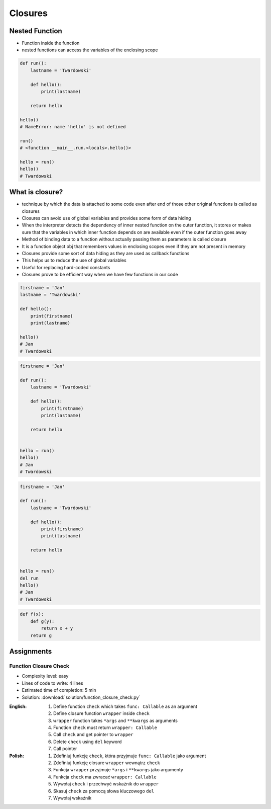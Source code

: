 ********
Closures
********


Nested Function
===============
* Function inside the function
* nested functions can access the variables of the enclosing scope

.. code-block:: python

    def run():
        lastname = 'Twardowski'

        def hello():
            print(lastname)

        return hello

    hello()
    # NameError: name 'hello' is not defined

    run()
    # <function __main__.run.<locals>.hello()>

    hello = run()
    hello()
    # Twardowski


What is closure?
================
* technique by which the data is attached to some code even after end of those other original functions is called as closures
* Closures can avoid use of global variables and provides some form of data hiding
* When the interpreter detects the dependency of inner nested function on the outer function, it stores or makes sure that the variables in which inner function depends on are available even if the outer function goes away
* Method of binding data to a function without actually passing them as parameters is called closure
* It is a function object obj that remembers values in enclosing scopes even if they are not present in memory
* Closures provide some sort of data hiding as they are used as callback functions
* This helps us to reduce the use of global variables
* Useful for replacing hard-coded constants
* Closures prove to be efficient way when we have few functions in our code

.. code-block:: python

    firstname = 'Jan'
    lastname = 'Twardowski'

    def hello():
        print(firstname)
        print(lastname)

    hello()
    # Jan
    # Twardowski

.. code-block:: python

    firstname = 'Jan'

    def run():
        lastname = 'Twardowski'

        def hello():
            print(firstname)
            print(lastname)

        return hello


    hello = run()
    hello()
    # Jan
    # Twardowski

.. code-block:: python

    firstname = 'Jan'

    def run():
        lastname = 'Twardowski'

        def hello():
            print(firstname)
            print(lastname)

        return hello


    hello = run()
    del run
    hello()
    # Jan
    # Twardowski

.. code-block:: python

    def f(x):
        def g(y):
            return x + y
        return g


Assignments
===========

Function Closure Check
----------------------
* Complexity level: easy
* Lines of code to write: 4 lines
* Estimated time of completion: 5 min
* Solution: :download:`solution/function_closure_check.py`

:English:
    #. Define function ``check`` which takes ``func: Callable`` as an argument
    #. Define closure function ``wrapper`` inside ``check``
    #. ``wrapper`` function takes ``*args`` and ``**kwargs`` as arguments
    #. Function ``check`` must return ``wrapper: Callable``
    #. Call ``check`` and get pointer to ``wrapper``
    #. Delete ``check`` using ``del`` keyword
    #. Call pointer

:Polish:
    #. Zdefiniuj funkcję ``check``, która przyjmuje ``func: Callable`` jako argument
    #. Zdefiniuj funkcję closure ``wrapper`` wewnątrz ``check``
    #. Funkcja ``wrapper`` przyjmuje ``*args`` i ``**kwargs`` jako argumenty
    #. Funkcja ``check`` ma zwracać ``wrapper: Callable``
    #. Wywołaj ``check`` i przechwyć wskaźnik do ``wrapper``
    #. Skasuj ``check`` za pomocą słowa kluczowego ``del``
    #. Wywołaj wskaźnik

